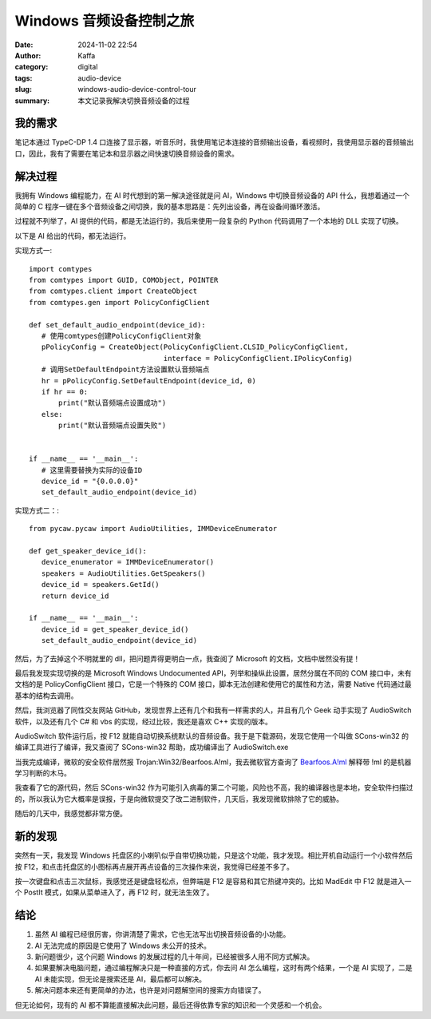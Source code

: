 Windows 音频设备控制之旅
##################################################

:date: 2024-11-02 22:54
:author: Kaffa
:category: digital
:tags: audio-device
:slug: windows-audio-device-control-tour
:summary: 本文记录我解决切换音频设备的过程

我的需求
====================

笔记本通过 TypeC-DP 1.4 口连接了显示器，听音乐时，我使用笔记本连接的音频输出设备，看视频时，我使用显示器的音频输出口，因此，我有了需要在笔记本和显示器之间快速切换音频设备的需求。

解决过程
====================

我拥有 Windows 编程能力，在 AI 时代想到的第一解决途径就是问 AI，Windows 中切换音频设备的 API 什么，我想着通过一个简单的 C 程序一键在多个音频设备之间切换，我的基本思路是：先列出设备，再在设备间循环激活。

过程就不列举了，AI 提供的代码，都是无法运行的，我后来使用一段复杂的 Python 代码调用了一个本地的 DLL 实现了切换。

以下是 AI 给出的代码，都无法运行。

实现方式一::

    import comtypes
    from comtypes import GUID, COMObject, POINTER
    from comtypes.client import CreateObject
    from comtypes.gen import PolicyConfigClient

    def set_default_audio_endpoint(device_id):
       # 使用comtypes创建PolicyConfigClient对象
       pPolicyConfig = CreateObject(PolicyConfigClient.CLSID_PolicyConfigClient,
                                    interface = PolicyConfigClient.IPolicyConfig)
       # 调用SetDefaultEndpoint方法设置默认音频端点
       hr = pPolicyConfig.SetDefaultEndpoint(device_id, 0)
       if hr == 0:
           print("默认音频端点设置成功")
       else:
           print("默认音频端点设置失败")


    if __name__ == '__main__':
       # 这里需要替换为实际的设备ID
       device_id = "{0.0.0.0}"
       set_default_audio_endpoint(device_id)


实现方式二：::

    from pycaw.pycaw import AudioUtilities, IMMDeviceEnumerator

    def get_speaker_device_id():
       device_enumerator = IMMDeviceEnumerator()
       speakers = AudioUtilities.GetSpeakers()
       device_id = speakers.GetId()
       return device_id

    if __name__ == '__main__':
       device_id = get_speaker_device_id()
       set_default_audio_endpoint(device_id)


然后，为了去掉这个不明就里的 dll，把问题弄得更明白一点，我查阅了 Microsoft 的文档，文档中居然没有提！

最后我发现实现切换的是 Microsoft Windows Undocumented API，列举和操纵此设置，居然分属在不同的 COM 接口中，未有文档的是 PolicyConfigClient 接口，它是一个特殊的 COM 接口，脚本无法创建和使用它的属性和方法，需要 Native 代码通过最基本的结构去调用。

然后，我浏览器了同性交友网站 GitHub，发现世界上还有几个和我有一样需求的人，并且有几个 Geek 动手实现了 AudioSwitch 软件，以及还有几个 C# 和 vbs 的实现，经过比较，我还是喜欢 C++ 实现的版本。

AudioSwitch 软件运行后，按 F12 就能自动切换系统默认的音频设备。我于是下载源码，发现它使用一个叫做 SCons-win32 的编译工具进行了编译，我又查阅了 SCons-win32 帮助，成功编译出了 AudioSwitch.exe

当我完成编译，微软的安全软件居然报 Trojan:Win32/Bearfoos.A!ml，我去微软官方查询了 `Bearfoos.A!ml <https://www.microsoft.com/en-us/wdsi/threats/malware-encyclopedia-description?name=Trojan%3AWin32%2FBearfoos.A!ml&threatid=2147731250>`_ 解释带 !ml 的是机器学习判断的木马。

我查看了它的源代码，然后 SCons-win32 作为可能引入病毒的第二个可能，风险也不高，我的编译器也是本地，安全软件扫描过的，所以我认为它大概率是误报，于是向微软提交了改二进制软件，几天后，我发现微软排除了它的威胁。

随后的几天中，我感觉都非常方便。

新的发现
====================

突然有一天，我发现 Windows 托盘区的小喇叭似乎自带切换功能，只是这个功能，我才发现。相比开机自动运行一个小软件然后按 F12，和点击托盘区的小图标再点展开再点设备的三次操作来说，我觉得已经差不多了。

按一次键盘和点击三次鼠标，我感觉还是键盘轻松点，但弊端是 F12 是容易和其它热键冲突的。比如 MadEdit 中 F12 就是进入一个 PostIt 模式，如果从菜单进入了，再 F12 时，就无法生效了。

结论
====================

1. 虽然 AI 编程已经很厉害，你讲清楚了需求，它也无法写出切换音频设备的小功能。
2. AI 无法完成的原因是它使用了 Windows 未公开的技术。
3. 新问题很少，这个问题 Windows 的发展过程的几十年间，已经被很多人用不同方式解决。
4. 如果要解决电脑问题，通过编程解决只是一种直接的方式，你去问 AI 怎么编程，这时有两个结果，一个是 AI 实现了，二是 AI 未能实现，但无论是搜索还是 AI，最后都可以解决。
5. 解决问题本来还有更简单的办法，也许是对问题解空间的搜索方向错误了。

但无论如何，现有的 AI 都不算能直接解决此问题，最后还得依靠专家的知识和一个灵感和一个机会。

